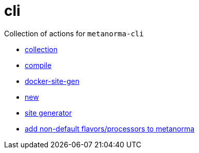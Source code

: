 = cli

Collection of actions for `metanorma-cli`

* link:./collection/action.yml[collection]
* link:./compile/action.yml[compile]
* link:./docker-site-gen/action.yml[docker-site-gen]
* link:./new/action.yml[new]
* link:./site-gen/action.yml[site generator]
* link:./setup-flavors/action.yml[add non-default flavors/processors to metanorma]
